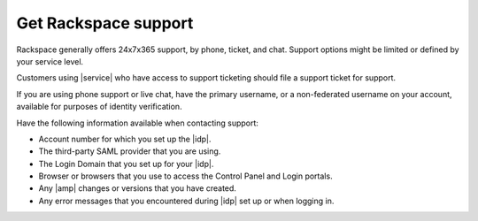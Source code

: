 .. _getting-support-ug:

=====================
Get Rackspace support
=====================

Rackspace generally offers 24x7x365 support, by phone, ticket, and chat.
Support options might be limited or defined by your service level.

Customers using |service| who have access to support ticketing should
file a support ticket for support.

If you are using phone support or live chat, have the primary username, or a
non-federated username on your account, available for purposes of identity
verification.

Have the following information available when contacting support:

- Account number for which you set up the |idp|.
- The third-party SAML provider that you are using.
- The Login Domain that you set up for your |idp|.
- Browser or browsers that you use to access the Control Panel and Login
  portals.
- Any |amp| changes or versions that you have created.
- Any error messages that you encountered during |idp| set up or when logging
  in.

